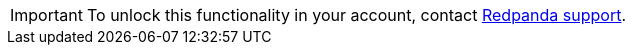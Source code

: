 [IMPORTANT]
====
To unlock this functionality in your account, contact https://support.redpanda.com/hc/en-us/requests/new[Redpanda support^]. 
====